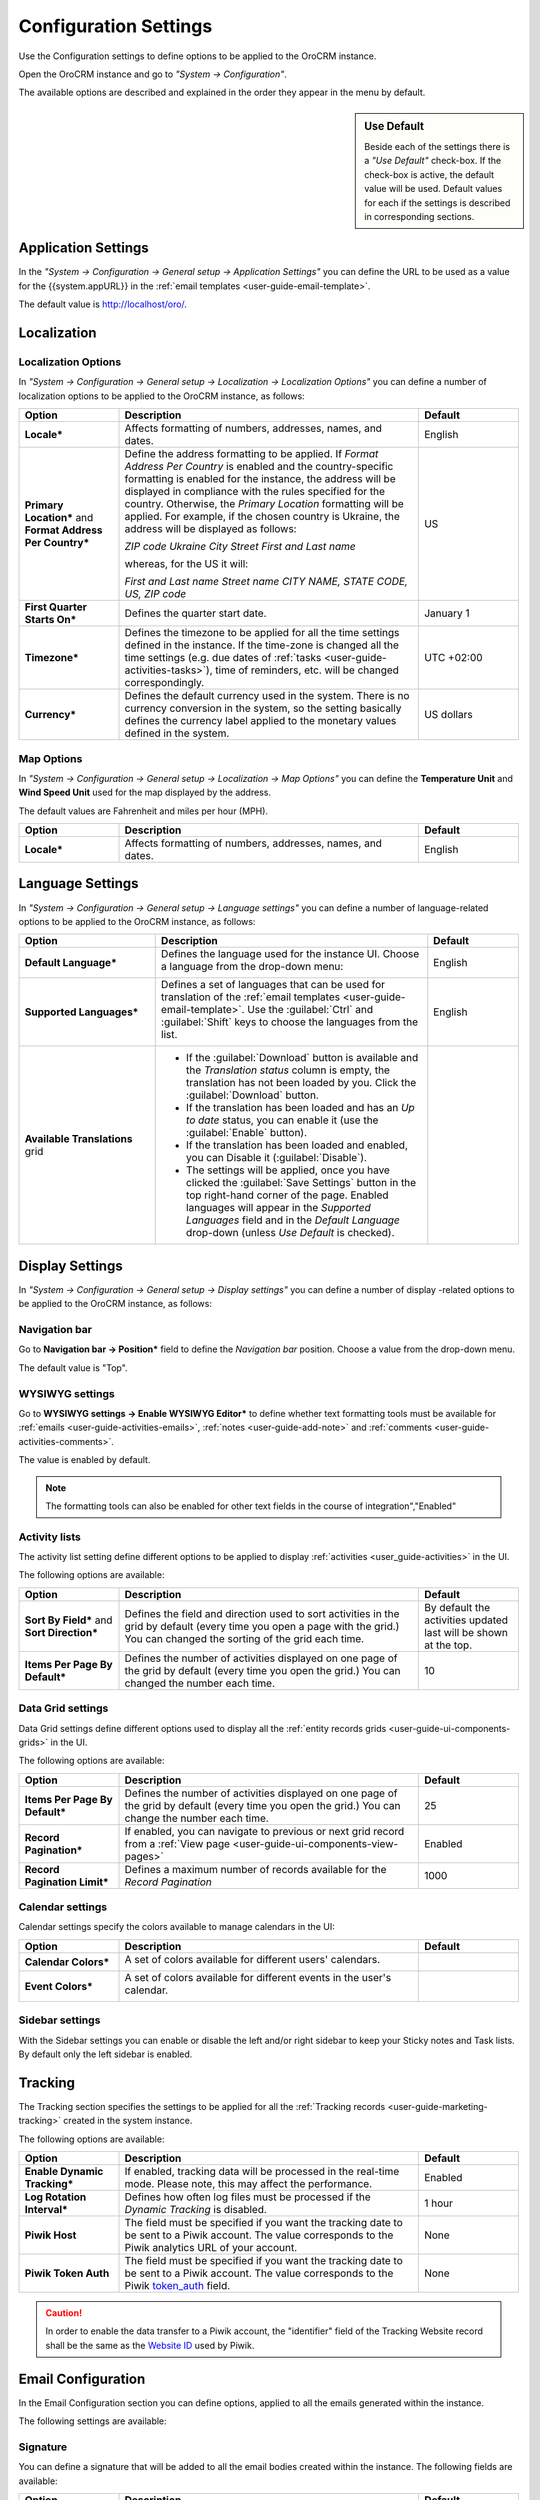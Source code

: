 .. _admin-configuration:

Configuration Settings
======================

Use the Configuration settings to define options to be applied to the OroCRM instance.

Open the OroCRM instance and go to *"System → Configuration"*.

.. image:: ./img/configuration/menu.png

The available options are described and explained in the order they appear in the menu by default.

.. sidebar:: Use Default

    Beside each of the settings there is a *"Use Default"* check-box. If the check-box is active, the default value will 
    be used. Default values for each if the settings is described in corresponding sections.  

Application Settings
--------------------

In the *"System → Configuration → General setup → Application Settings"* you can define the URL to be used as a value 
for the {{system.appURL}} in the :ref:`email templates <user-guide-email-template>`. 

.. image:: ./img/configuration/application_settings.png

The default value is http://localhost/oro/.

Localization
------------

Localization Options
^^^^^^^^^^^^^^^^^^^^

In *"System → Configuration → General setup → Localization → Localization Options"* you can define a number of 
localization options to be applied to the OroCRM instance, as follows:

.. image:: ./img/configuration/localization.png

.. csv-table::
  :header: "Option", "Description", "Default"
  :widths: 10, 30, 10

  "**Locale***","Affects formatting of numbers, addresses, names, and dates.","English"
  "**Primary Location*** and **Format Address Per Country***","Define the address formatting to be applied. If *Format 
  Address Per Country* is enabled and the country-specific formatting is enabled for the instance, the address will be 
  displayed in compliance with the rules specified for the country. Otherwise, the *Primary Location* formatting will be
  applied. 
  For example, if the chosen country is Ukraine, the address will be displayed as follows:
  
  *ZIP code Ukraine City*
  *Street*
  *First and Last name*
  
  whereas, for the US it will:
  
  *First and Last name*
  *Street name*
  *CITY NAME, STATE CODE, US, ZIP code*","US"
  "**First Quarter Starts On***","Defines the quarter start date.","January 1"
  "**Timezone***","Defines the timezone to be applied for all the time settings defined in the instance. If the 
  time-zone is changed all the time settings (e.g. due dates of :ref:`tasks <user-guide-activities-tasks>`), time of
  reminders, etc. will be changed correspondingly.","UTC +02:00"
  "**Currency***","Defines the default currency used in the system. There is no currency conversion in the system, so the
  setting basically defines the currency label applied to the monetary values defined in the system.","US dollars"
 
 
Map Options
^^^^^^^^^^^
In *"System → Configuration → General setup → Localization → Map Options"* you can define the
**Temperature Unit** and **Wind Speed Unit** used for the map displayed by the address.

The default values are Fahrenheit and miles per hour (MPH).

.. image:: ./img/configuration/localization_map.png

.. csv-table::
  :header: "Option", "Description", "Default"
  :widths: 10, 30, 10

  "**Locale***","Affects formatting of numbers, addresses, names, and dates.","English"


.. _admin-configuration-language:

Language Settings
-----------------


In *"System → Configuration → General setup → Language settings"* you can define a number of 
language-related options to be applied to the OroCRM instance, as follows:

.. image:: ./img/configuration/language_settings.png

.. csv-table::
  :header: "Option", "Description", "Default"
  :widths: 15, 30, 10

  "**Default Language***","Defines the language used for the instance UI. Choose a language from the drop-down menu:
  
  |UseDef|","English"
  "**Supported Languages***","Defines a set of languages that can be used for translation of the :ref:`email 
  templates <user-guide-email-template>`. Use the :guilabel:`Ctrl` and :guilabel:`Shift` keys to choose the languages
  from the list.

  |Supported|","English"
  "**Available Translations** grid","

  - If the :guilabel:`Download` button is available and the *Translation status* column is empty, the
    translation has not been loaded by you. Click the :guilabel:`Download` button.

  - If the translation has been loaded and has an *Up to date* status, you can enable it (use the :guilabel:`Enable` 
    button).

  - If the translation has been loaded and enabled, you can Disable it (:guilabel:`Disable`).

  - The settings will be applied, once you have clicked the :guilabel:`Save Settings` button in the top right-hand 
    corner of the page. Enabled languages will appear in the *Supported Languages* field and in the *Default Language* 
    drop-down (unless *Use Default* is checked).

  "


Display Settings
----------------

In *"System → Configuration → General setup → Display settings"* you can define a number of display -related options
to be applied to the OroCRM instance, as follows:

.. image:: ./img/configuration/display_settings.png

Navigation bar
^^^^^^^^^^^^^^

Go to **Navigation bar → Position*** field to define the *Navigation bar* position. Choose a value from the drop-down
menu.

The default value is "Top".

WYSIWYG settings
^^^^^^^^^^^^^^^^

Go to **WYSIWYG settings → Enable WYSIWYG Editor*** to define whether text formatting tools must be available for 
:ref:`emails <user-guide-activities-emails>`, :ref:`notes <user-guide-add-note>` and 
:ref:`comments <user-guide-activities-comments>`. 

The value is enabled by default.

.. note::

    The formatting tools can also be enabled for other text fields in the course of integration","Enabled"


Activity lists
^^^^^^^^^^^^^^

The activity list setting define different options to be applied to display :ref:`activities <user_guide-activities>` 
in the UI.

The following options are available:

.. csv-table::
  :header: "Option", "Description", "Default"
  :widths: 10, 30, 10

  "**Sort By Field*** and **Sort Direction***","Defines the field and direction used to sort activities in the grid by 
  default (every time you open a page with the grid.) You can changed the sorting of the grid each time.","By default 
  the activities updated last will be shown at the top."
  "**Items Per Page By Default***","Defines the number of activities displayed on one page of the grid by 
  default (every time you open the grid.) You can changed the number each time.","10"

  
Data Grid settings
^^^^^^^^^^^^^^^^^^  

Data Grid settings define different options used to display all the 
:ref:`entity records grids <user-guide-ui-components-grids>` in the UI.

The following options are available:
 
.. csv-table::
  :header: "Option", "Description", "Default"
  :widths: 10, 30, 10

  "**Items Per Page By Default***","Defines the number of activities displayed on one page of the grid by 
  default (every time you open the grid.) You can change the number each time.","25"
  "**Record Pagination***","If enabled, you can navigate to previous or next grid record from a 
  :ref:`View page <user-guide-ui-components-view-pages>`","Enabled"
  "**Record Pagination Limit***","Defines a maximum number of records available for the *Record Pagination*","1000"

Calendar settings
^^^^^^^^^^^^^^^^^^  

Calendar settings specify the colors available to manage calendars in the UI:

.. csv-table::
  :header: "Option", "Description", "Default"
  :widths: 10, 30, 10
  
  "**Calendar Colors***","A set of colors available for different users' calendars.

  |CalCol1|","|CalCol1Def|"
  "**Event Colors***","A set of colors available for different events in the user's calendar.

  |CalCol2|","|CalCol2Def|"
  

Sidebar settings
^^^^^^^^^^^^^^^^

With the Sidebar settings you can enable or disable the left and/or right sidebar to keep your Sticky notes and Task lists. 
By default only the left sidebar is enabled.


.. _admin-configuration-tracking:

Tracking
--------

The Tracking section specifies the settings to be applied for all the :ref:`Tracking 
records <user-guide-marketing-tracking>` created in the system instance.

The following options are available:

.. csv-table::
  :header: "Option", "Description", "Default"
  :widths: 10, 30, 10
  
  "**Enable Dynamic Tracking***","If enabled, tracking data will be processed in the real-time mode. Please note, this 
  may affect the performance.","Enabled"
  "**Log Rotation Interval***","Defines how often log files must be processed if the *Dynamic Tracking* is 
  disabled.","1 hour"
  "**Piwik Host**","The field must be specified if you want the tracking date to be sent to a
  Piwik account. The value corresponds to the Piwik analytics URL of your account.","None"
  "**Piwik Token Auth**","The field must be specified if you want the tracking date to be sent to a
  Piwik account. The value corresponds to the Piwik `token_auth <http://piwik.org/faq/general/faq_114/>`_ field.","None"

.. caution::

    In order to enable the data transfer to a Piwik account, the "identifier" field of the Tracking Website record shall
    be the same as the `Website ID <http://piwik.org/faq/general/faq_19212/>`_ used by Piwik.


.. _admin-configuration-emails:

Email Configuration
-------------------


.. image:: ./img/configuration/email_settings.png

In the Email Configuration section you can define options, applied to all the emails generated within the instance.

The following settings are available:

Signature
^^^^^^^^^

You can define a signature that will be added to all the email bodies created within the instance. The following fields
are available:


.. csv-table::
  :header: "Option", "Description", "Default"
  :widths: 10, 30, 10
  
  "**Signature Content**","Specify the text and formatting of the signature","Empty"
  "**Append Signature To Email Body***","Defines whether a signature must be added automatically or manually.","Auto"

  
Email Threads
^^^^^^^^^^^^^

The section field **Display Emails In Activities As*** defines if the emails and replies must be displayed separately 
or in a thread.

.. image:: ./img/configuration/email_threaded.png


.. _admin-configuration-email-notification:

Notification Configuration
^^^^^^^^^^^^^^^^^^^^^^^^^^

The section defines the rules that will be applied by default to a notification generated in the OroCRM. You can define 
the **Sender Email** and **Sender Name** to be used.

.. _admin-configuration-email-campaign:

Campaign Configuration
^^^^^^^^^^^^^^^^^^^^^^

The section defines the rules that will be applied by default to emails generated as a part of marketing campaigns in 
OroCRM. You can define the **Sender Email** and **Sender Name** to be used.

Integrations
------------

The "Integrations" section of the system settings is available for the enterprise edition only, and is described in more 
detail in a separate document. 


.. |UseDef| image:: ./img/configuration/language_settings_use_def.png
   :align: middle

.. |Supported| image:: ./img/configuration/language_settings_supported.png
   :align: middle

.. |CalCol1| image:: ./img/configuration/cal_col_1.png
   :align: middle
   :scale: 50%
   
.. |CalCol1Def| image:: ./img/configuration/cal_col_1_def.png
   :align: middle
   

.. |CalCol2| image:: ./img/configuration/cal_col_1.png
   :align: middle
   :scale: 50%
   
.. |CalCol2Def| image:: ./img/configuration/cal_col_1_def.png
   :align: middle